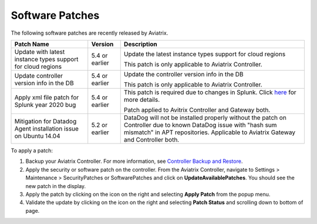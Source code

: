 .. meta::
   :description: Documentation for Controller and Gateway Software Patches
   :keywords: software patches, patches, software

###################################
Software Patches
###################################


The following software patches are recently released by Aviatrix.

=================================================================             ====================      ===============================================================
**Patch Name**                                                                **Version**               **Description**
=================================================================             ====================      ===============================================================
Update with latest instance types support for cloud regions                         5.4 or earlier      Update the latest instance types support for cloud regions

                                                                                                        This patch is only applicable to Aviatrix Controller.
Update controller version info in the DB                                            5.4 or earlier      Update the controller version info in the DB

                                                                                                        This patch is only applicable to Aviatrix Controller.
Apply xml file patch for Splunk year 2020 bug                                       5.4 or earlier      This patch is required due to changes in Splunk. Click `here <https://docs.splunk.com/Documentation/Splunk/8.0.1/ReleaseNotes/FixDatetimexml2020>`_ for more details.

                                                                                                        Patch applied to Avitrix Controller and Gateway both.
Mitigation for Datadog Agent installation issue on Ubuntu 14.04                     5.2 or earlier      DataDog will not be installed properly without the patch on Controller due to
                                                                                                        known DataDog issue with "hash sum mismatch" in APT repositories.
                                                                                                        Applicable to Aviatrix Gateway and Controller both.
=================================================================             ====================      ===============================================================

To apply a patch:

1) Backup your Aviatrix Controller. For more information, see `Controller Backup and Restore <https://docs.aviatrix.com/HowTos/controller_backup.html>`_.

2) Apply the security or software patch on the controller. From the Aviatrix Controller, navigate to Settings > Maintenance > SecurityPatches or SoftwarePatches and click on **UpdateAvailablePatches**. You should see the new patch in the display. 

3) Apply the patch by clicking on the icon on the right and selecting **Apply Patch** from the popup menu.

4) Validate the update by clicking on the icon on the right and selecting **Patch Status** and scrolling down to bottom of page.

.. disqus::
